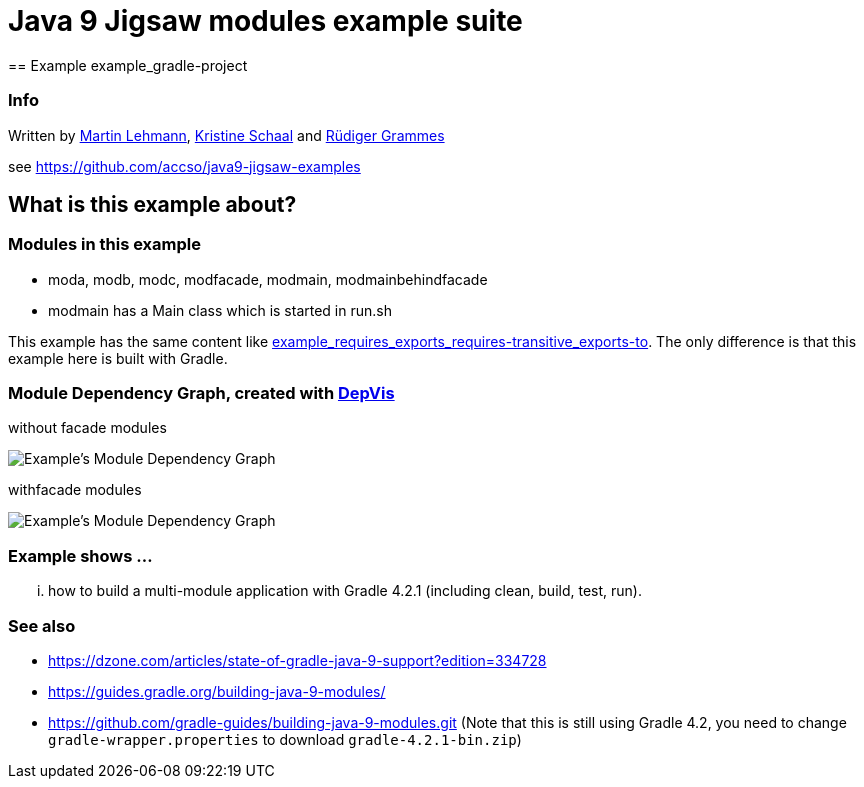 = Java 9 Jigsaw modules example suite
== Example example_gradle-project

=== Info

Written by https://github.com/mrtnlhmnn[Martin Lehmann], https://github.com/kristines[Kristine Schaal] and https://github.com/rgrammes[Rüdiger Grammes]

see https://github.com/accso/java9-jigsaw-examples

== What is this example about?

=== Modules in this example

* moda, modb, modc, modfacade, modmain, modmainbehindfacade
* modmain has a Main class which is started in run.sh

This example has the same content like xref:../example_requires_exports_requires-transitive_exports-to/README.adoc[example_requires_exports_requires-transitive_exports-to].
The only difference is that this example here is built with Gradle.

=== Module Dependency Graph, created with https://github.com/accso/java9-jigsaw-depvis[DepVis]

without facade modules

image::moduledependencies.png[Example's Module Dependency Graph]

withfacade modules

image::moduledependencies-with-facade.png[Example's Module Dependency Graph]

=== Example shows ...

... how to build a multi-module application with Gradle 4.2.1 (including clean, build, test, run).

=== See also

* https://dzone.com/articles/state-of-gradle-java-9-support?edition=334728
* https://guides.gradle.org/building-java-9-modules/
* https://github.com/gradle-guides/building-java-9-modules.git (Note that this is still using Gradle 4.2, you need to change `gradle-wrapper.properties` to download `gradle-4.2.1-bin.zip`)
